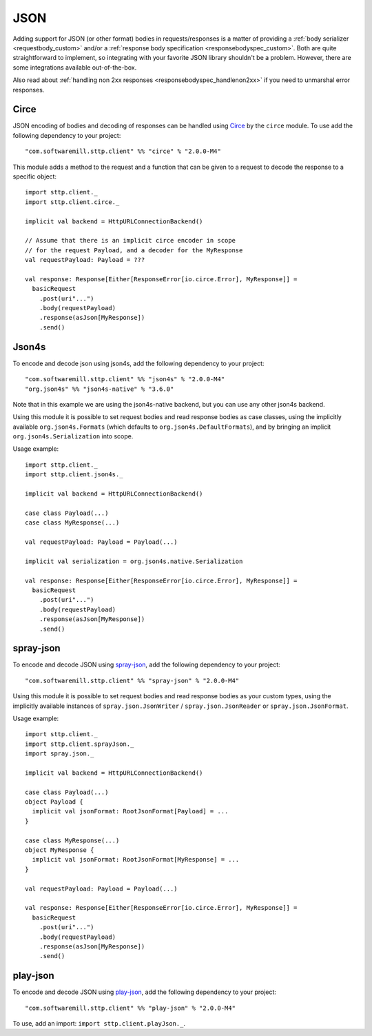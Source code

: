 .. _json:

JSON
====

Adding support for JSON (or other format) bodies in requests/responses is a matter of providing a :ref:`body serializer <requestbody_custom>` and/or a :ref:`response body specification <responsebodyspec_custom>`. Both are quite straightforward to implement, so integrating with your favorite JSON library shouldn't be a problem. However, there are some integrations available out-of-the-box.

Also read about :ref:`handling non 2xx responses <responsebodyspec_handlenon2xx>` if you need to unmarshal error responses.

Circe
-----

JSON encoding of bodies and decoding of responses can be handled using `Circe <https://circe.github.io/circe/>`_ by the ``circe`` module. To use add the following dependency to your project::

  "com.softwaremill.sttp.client" %% "circe" % "2.0.0-M4"

This module adds a method to the request and a function that can be given to a request to decode the response to a specific object::

  import sttp.client._
  import sttp.client.circe._
  
  implicit val backend = HttpURLConnectionBackend()
  
  // Assume that there is an implicit circe encoder in scope
  // for the request Payload, and a decoder for the MyResponse
  val requestPayload: Payload = ???
  
  val response: Response[Either[ResponseError[io.circe.Error], MyResponse]] =
    basicRequest
      .post(uri"...")
      .body(requestPayload)
      .response(asJson[MyResponse])
      .send()

Json4s
------

To encode and decode json using json4s, add the following dependency to your project::

  "com.softwaremill.sttp.client" %% "json4s" % "2.0.0-M4"
  "org.json4s" %% "json4s-native" % "3.6.0"

Note that in this example we are using the json4s-native backend, but you can use any other json4s backend.

Using this module it is possible to set request bodies and read response bodies as case classes, using the implicitly available ``org.json4s.Formats`` (which defaults to ``org.json4s.DefaultFormats``), and by bringing an implicit ``org.json4s.Serialization`` into scope.

Usage example::

  import sttp.client._
  import sttp.client.json4s._
  
  implicit val backend = HttpURLConnectionBackend()

  case class Payload(...)
  case class MyResponse(...)

  val requestPayload: Payload = Payload(...)

  implicit val serialization = org.json4s.native.Serialization
  
  val response: Response[Either[ResponseError[io.circe.Error], MyResponse]] =
    basicRequest
      .post(uri"...")
      .body(requestPayload)
      .response(asJson[MyResponse])
      .send()
 
spray-json
----------

To encode and decode JSON using `spray-json <https://github.com/spray/spray-json>`_, add the following dependency to your project::

  "com.softwaremill.sttp.client" %% "spray-json" % "2.0.0-M4"

Using this module it is possible to set request bodies and read response bodies as your custom types, using the implicitly available instances of ``spray.json.JsonWriter`` / ``spray.json.JsonReader`` or ``spray.json.JsonFormat``.

Usage example::

  import sttp.client._
  import sttp.client.sprayJson._
  import spray.json._

  implicit val backend = HttpURLConnectionBackend()

  case class Payload(...)
  object Payload {
    implicit val jsonFormat: RootJsonFormat[Payload] = ...
  }

  case class MyResponse(...)
  object MyResponse {
    implicit val jsonFormat: RootJsonFormat[MyResponse] = ...
  }

  val requestPayload: Payload = Payload(...)

  val response: Response[Either[ResponseError[io.circe.Error], MyResponse]] =
    basicRequest
      .post(uri"...")
      .body(requestPayload)
      .response(asJson[MyResponse])
      .send()

play-json
----------

To encode and decode JSON using `play-json <https://www.playframework.com>`_, add the following dependency to your project::

  "com.softwaremill.sttp.client" %% "play-json" % "2.0.0-M4"

To use, add an import: ``import sttp.client.playJson._``.
